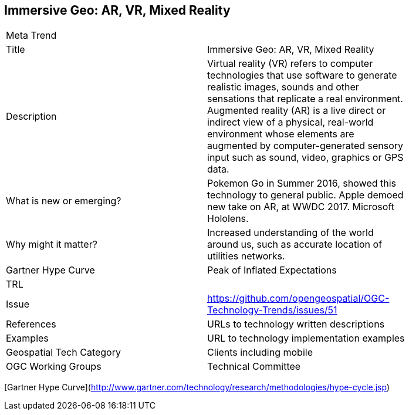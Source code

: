 //////
comment
//////

<<<

== Immersive Geo: AR, VR, Mixed Reality

<<<

[width="80%"]
|=======================
|Meta Trend	|
|Title | Immersive Geo: AR, VR, Mixed Reality
|Description | Virtual reality (VR) refers to computer technologies that use software to generate realistic images, sounds and other sensations that replicate a real environment. Augmented reality (AR) is a live direct or indirect view of a physical, real-world environment whose elements are augmented by computer-generated sensory input such as sound, video, graphics or GPS data.
| What is new or emerging?	| Pokemon Go in Summer 2016, showed this technology to general public.
Apple demoed new take on AR, at WWDC 2017. Microsoft Hololens.
| Why might it matter? | Increased understanding of the world around us, such as accurate location of utilities networks.
| Gartner Hype Curve | Peak of Inflated Expectations
| TRL |
| Issue |https://github.com/opengeospatial/OGC-Technology-Trends/issues/51
|References | URLs to technology written descriptions
|Examples | URL to technology implementation examples
|Geospatial Tech Category 	| Clients including mobile
|OGC Working Groups | Technical Committee
|=======================

[Gartner Hype Curve](http://www.gartner.com/technology/research/methodologies/hype-cycle.jsp)
